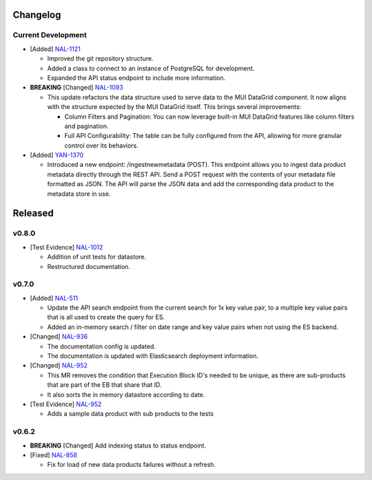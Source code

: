 Changelog
=========


Current Development
-------------------

* [Added] `NAL-1121 <https://jira.skatelescope.org/browse/NAL-1121>`_ 

  - Improved the git repository structure.
  - Added a class to connect to an instance of PostgreSQL for development.
  - Expanded the API status endpoint to include more information.

* **BREAKING** [Changed] `NAL-1093 <https://jira.skatelescope.org/browse/NAL-1093>`_ 

  - This update refactors the data structure used to serve data to the MUI DataGrid component. It now aligns with the structure expected by the MUI DataGrid itself. This brings several improvements:

    - Column Filters and Pagination: You can now leverage built-in MUI DataGrid features like column filters and pagination.
    - Full API Configurability: The table can be fully configured from the API, allowing for more granular control over its behaviors.

* [Added] `YAN-1370 <https://jira.skatelescope.org/browse/YAN-1370>`_ 

  - Introduced a new endpoint: /ingestnewmetadata (POST). This endpoint allows you to ingest data product metadata directly through the REST API. Send a POST request with the contents of your metadata file formatted as JSON. The API will parse the JSON data and add the corresponding data product to the metadata store in use.
 

Released
========

v0.8.0
------

* [Test Evidence] `NAL-1012 <https://jira.skatelescope.org/browse/NAL-1012>`_ 

  - Addition of unit tests for datastore.
  - Restructured documentation. 

v0.7.0
------

* [Added] `NAL-511 <https://jira.skatelescope.org/browse/NAL-511>`_ 
 
  - Update the API search endpoint from the current search for 1x key value pair, to a multiple key value pairs that is all used to create the query for ES.
  - Added an in-memory search / filter on date range and key value pairs when not using the ES backend.

* [Changed] `NAL-936 <https://jira.skatelescope.org/browse/NAL-936>`_ 

  - The documentation config is updated.
  - The documentation is updated with Elasticsearch deployment information.

* [Changed] `NAL-952 <https://jira.skatelescope.org/browse/NAL-952>`_ 

  - This MR removes the condition that Execution Block ID's needed to be unique, as there are sub-products that are part of the EB that share that ID.
  - It also sorts the in memory datastore according to date.

* [Test Evidence] `NAL-952 <https://jira.skatelescope.org/browse/NAL-952>`_ 

  - Adds a sample data product with sub products to the tests


v0.6.2
------

* **BREAKING** [Changed] Add indexing status to status endpoint.

* [Fixed] `NAL-858 <https://jira.skatelescope.org/browse/NAL-858>`_ 

  - Fix for load of new data products failures without a refresh.
